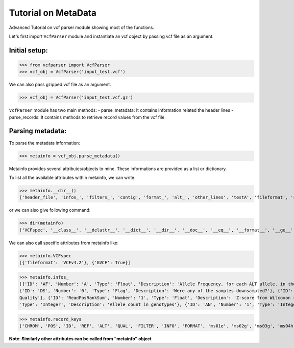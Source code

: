 
=========================
Tutorial on MetaData
=========================

Advanced Tutorial on vcf parser module showing most of the functions.

Let's first import ``VcfParser`` module and instantiate an vcf object by 
passing vcf file as an argument.

Initial setup:
^^^^^^^^^^^^^^

>>> from vcfparser import VcfParser
>>> vcf_obj = VcfParser('input_test.vcf')

We can also pass gzipped vcf file as an argument.

>>> vcf_obj = VcfParser('input_test.vcf.gz')

``VcfParser`` module  has two main methods:
- parse_metadata: It contains information related the header lines 
- parse_records: It contains methods to retrieve record values from the vcf file.


Parsing metadata:
^^^^^^^^^^^^^^^^^

To parse the metadata information:

>>> metainfo = vcf_obj.parse_metadata()

Metainfo provides several attributes/objects to mine. These informations are provided as a list or dictionary.

To list all the available attributes within metainfo, we can write:

>>> metainfo.__dir__()
['header_file', 'infos_', 'filters_', 'contig', 'format_', 'alt_', 'other_lines', 'testA', 'fileformat', 'reference', 'sample_names', 'is_gvcf', 'gvcf_blocks', 'record_keys', 'VCFspec', 'gatk_commands', 'raw_meta_data', '_format_pattern', '_meta_pattern', 'sample_with_pos', '__module__', '__doc__', '__init__', '_parse_gvcf_block', '_parse_gatk_commands', 'parse_lines', '__dict__', '__weakref__', '__repr__', '__hash__', '__str__', '__getattribute__', '__setattr__', '__delattr__', '__lt__', '__le__', '__eq__', '__ne__', '__gt__', '__ge__', '__new__', '__reduce_ex__', '__reduce__', '__subclasshook__', '__init_subclass__', '__format__', '__sizeof__', '__dir__', '__class__']

or we can also give following command:

>>> dir(metainfo) 
['VCFspec', '__class__', '__delattr__', '__dict__', '__dir__', '__doc__', '__eq__', '__format__', '__ge__', '__getattribute__', '__gt__', '__hash__', '__init__', '__init_subclass__', '__le__', '__lt__', '__module__', '__ne__', '__new__', '__reduce__', '__reduce_ex__', '__repr__', '__setattr__', '__sizeof__', '__str__', '__subclasshook__', '__weakref__', '_format_pattern', '_meta_pattern', '_parse_gatk_commands', '_parse_gvcf_block', 'alt_', 'contig', 'fileformat', 'filters_', 'format_', 'gatk_commands', 'gvcf_blocks', 'header_file', 'infos_', 'is_gvcf', 'other_lines', 'parse_lines', 'raw_meta_data', 'record_keys', 'reference', 'sample_names', 'sample_with_pos', 'testA']

We can also call specific attributes from metainfo like:

>>> metainfo.VCFspec
[{'fileformat': 'VCFv4.2'}, {'GVCF': True}]

>>> metainfo.infos_ 
[{'ID': 'AF', 'Number': 'A', 'Type': 'Float', 'Description': 'Allele Frequency, for each ALT allele, in the same order as listed'}, {'ID': 'BaseQRankSum', 'Number': '1', 'Type': 'Float', 'Description': 'Z-score from Wilcoxon rank sum test of Alt Vs. Ref base qualities'}, {'ID': 'ClippingRankSum', 'Number': '1', 'Type': 'Float', 'Description': 'Z-score From Wilcoxon rank sum test of Alt vs. Ref number of hard clipped bases'}, {'ID': 'DP', 'Number': '1', 'Type': 'Integer', 'Description': 'Approximate read depth; some reads may have been filtered'}, 
{'ID': 'DS', 'Number': '0', 'Type': 'Flag', 'Description': 'Were any of the samples downsampled?'}, {'ID': 'END', 'Number': '1', 'Type': 'Integer', 'Description': 'Stop position of the interval'}, {'ID': 'ExcessHet', 'Number': '1', 'Type': 'Float', 'Description': 'Phred-scaled p-value for exact test of excess heterozygosity'}, {'ID': 'FS', 'Number': '1', 'Type': 'Float', 'Description': "Phred-scaled p-value using Fisher's exact test to detect strand bias"}, {'ID': 'HaplotypeScore', 'Number': '1', 'Type': 'Float', 'Description': 'Consistency of the site with at most two segregating haplotypes'}, {'ID': 'InbreedingCoeff', 'Number': '1', 'Type': 'Float', 'Description': 'Inbreeding coefficient as estimated from the genotype likelihoods per-sample when compared against the Hardy-Weinberg expectation'}, {'ID': 'MLEAC', 'Number': 'A', 'Type': 'Integer', 'Description': 'Maximum likelihood expectation (MLE) for the allele counts (not necessarily the same as the AC), for each ALT allele, in the same order as listed'}, {'ID': 'MLEAF', 'Number': 'A', 'Type': 'Float', 'Description': 'Maximum likelihood expectation (MLE) for the allele frequency (not necessarily the same as the AF), for each ALT allele, in the same order as listed'}, {'ID': 'MQ', 'Number': '1', 'Type': 'Float', 'Description': 'RMS Mapping Quality'}, {'ID': 'MQRankSum', 'Number': '1', 'Type': 'Float', 'Description': 'Z-score From Wilcoxon rank sum test of Alt vs. Ref read mapping qualities'}, {'ID': 'QD', 'Number': '1', 'Type': 'Float', 'Description': 'Variant Confidence/Quality by Depth'}, {'ID': 'RAW_MQ', 'Number': '1', 'Type': 'Float', 'Description': 'Raw data for RMS Mapping 
Quality'}, {'ID': 'ReadPosRankSum', 'Number': '1', 'Type': 'Float', 'Description': 'Z-score from Wilcoxon rank sum test of Alt vs. Ref read position bias'}, {'ID': 'SOR', 'Number': '1', 'Type': 'Float', 'Description': 'Symmetric Odds Ratio of 2x2 contingency table to detect strand bias'}, {'ID': 'set', 'Number': '1', 'Type': 'String', 'Description': 'Source VCF for the merged record in CombineVariants'}, {'ID': 'SF', 'Number': '.', 'Type': 'String', 'Description': 'Source File (index to sourceFiles, f when filtered)'}, {'ID': 'AC', 'Number': '.', 
'Type': 'Integer', 'Description': 'Allele count in genotypes'}, {'ID': 'AN', 'Number': '1', 'Type': 'Integer', 'Description': 'Total number of alleles in called genotypes'}, {'ID': 'TS', 'Type': 'Test', 'Description': 'Allele count in genotypes'}]

>>> metainfo.record_keys
['CHROM', 'POS', 'ID', 'REF', 'ALT', 'QUAL', 'FILTER', 'INFO', 'FORMAT', 'ms01e', 'ms02g', 'ms03g', 'ms04h', 'MA611', 'MA605', 'MA622']

**Note: Similarly other attributes can be called from "metainfo" object**
